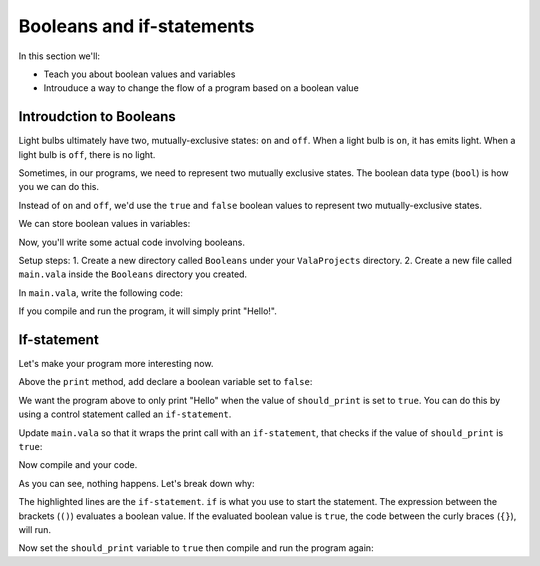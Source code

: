 Booleans and if-statements
--------------------------

In this section we'll:

- Teach you about boolean values and variables
- Introuduce a way to change the flow of a program based on a boolean value

Introudction to Booleans
~~~~~~~~~~~~~~~~~~~~~~~~

Light bulbs ultimately have two, mutually-exclusive states: ``on`` and ``off``. When a light bulb is ``on``, it has emits light. When a light bulb is ``off``, there is no light.

Sometimes, in our programs, we need to represent two mutually exclusive states. The boolean data type (``bool``) is how you we can do this.

Instead of ``on`` and ``off``, we'd use the ``true`` and ``false`` boolean values to represent two mutually-exclusive states.

We can store boolean values in variables:

.. code-block:: vala
   :linenos:
   
   bool is_on = false;

Now, you'll write some actual code involving booleans.

Setup steps:
1. Create a new directory called ``Booleans`` under your ``ValaProjects`` directory.
2. Create a new file called ``main.vala`` inside the ``Booleans`` directory you created.

In ``main.vala``, write the following code:

.. code-block:: vala
   :linenos:
   :caption: main.vala
   
   public static void main () {
       print ("Hello!\n");
   }

If you compile and run the program, it will simply print "Hello!".

If-statement
~~~~~~~~~~~~

Let's make your program more interesting now.

Above the ``print`` method, add declare a boolean variable set to ``false``:

.. code-block:: vala
   :linenos:
   :caption: main.vala - Boolean variable added

   public static void main () {
   	   bool should_print = false;
       print ("Hello!\n");
   }

We want the program above to only print "Hello" when the value of ``should_print`` is set to ``true``. You can do this by using a control statement called an ``if-statement``.

Update ``main.vala`` so that it wraps the print call with an ``if-statement``, that checks if the value of ``should_print`` is ``true``:

.. code-block:: vala
   :linenos:
   
   public static void main () {
      bool should_print = false;

      if (should_print == true) {
         print ("Hello!\n");
      }
   }

Now compile and your code.

As you can see, nothing happens. Let's break down why:

.. code-block:: vala
   :linenos:
   :emphasize-lines: 4, 6
   
   public static void main () {
      bool should_print = false;

      if (should_print == true) {
         print ("Hello!\n");
      }
   }

The highlighted lines are the ``if-statement``. 
``if`` is what you use to start the statement. The expression between the brackets (``()``)
evaluates a boolean value. If the evaluated boolean value is ``true``, the code between the curly braces (``{}``), will run.

Now set the ``should_print`` variable to ``true`` then compile and run the program again:


.. code-block:: vala
   :linenos:
   
   public static void main () {
      bool should_print = false;

      if (should_print == true) {
         print ("Hello!\n");
      }
   }
